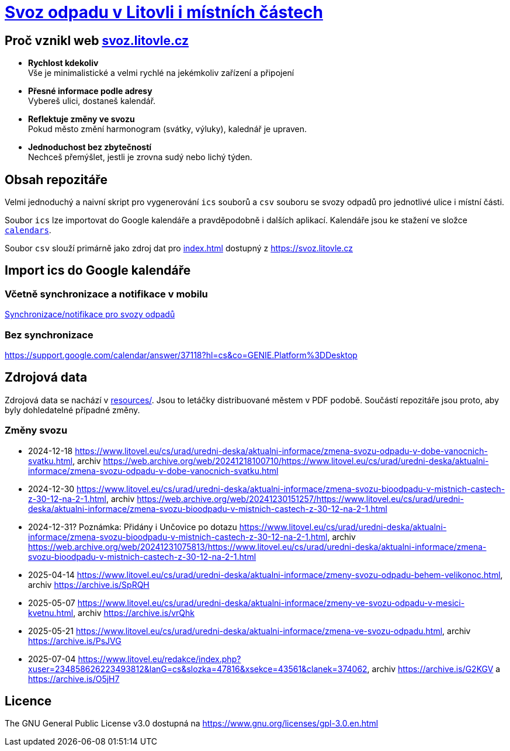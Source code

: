 = link:https://svoz.litovle.cz[Svoz odpadu v Litovli i místních částech]

== Proč vznikl web link:https://svoz.litovle.cz[svoz.litovle.cz]

* *Rychlost kdekoliv* +
Vše je minimalistické a velmi rychlé na jekémkoliv zařízení a připojení

* *Přesné informace podle adresy* +
Vybereš ulici, dostaneš kalendář.

* *Reflektuje změny ve svozu* +
Pokud město změní harmonogram (svátky, výluky), kalednář je upraven.

* *Jednoduchost bez zbytečností* +
Nechceš přemýšlet, jestli je zrovna sudý nebo lichý týden.

== Obsah repozitáře

Velmi jednoduchý a naivní skript pro vygenerování `ics` souborů a `csv` souboru se svozy odpadů pro jednotlivé ulice i místní části.

Soubor `ics` lze importovat do Google kalendáře a pravděpodobně i dalších aplikací. Kalendáře jsou ke stažení ve složce link:calendars/[`calendars`].

Soubor `csv` slouží primárně jako zdroj dat pro link:index.html[index.html] dostupný z https://svoz.litovle.cz

== Import ics do Google kalendáře

=== Včetně synchronizace a notifikace v mobilu

link:docs/synchronizace-notifikace.adoc[Synchronizace/notifikace pro svozy odpadů]

=== Bez synchronizace

https://support.google.com/calendar/answer/37118?hl=cs&co=GENIE.Platform%3DDesktop

== Zdrojová data

Zdrojová data se nachází v link:resources/[resources/]. Jsou to letáčky distribuované městem v PDF podobě. Součástí repozitáře jsou proto, aby byly dohledatelné případné změny.

=== Změny svozu

* 2024-12-18 https://www.litovel.eu/cs/urad/uredni-deska/aktualni-informace/zmena-svozu-odpadu-v-dobe-vanocnich-svatku.html, archiv https://web.archive.org/web/20241218100710/https://www.litovel.eu/cs/urad/uredni-deska/aktualni-informace/zmena-svozu-odpadu-v-dobe-vanocnich-svatku.html
* 2024-12-30 https://www.litovel.eu/cs/urad/uredni-deska/aktualni-informace/zmena-svozu-bioodpadu-v-mistnich-castech-z-30-12-na-2-1.html, archiv https://web.archive.org/web/20241230151257/https://www.litovel.eu/cs/urad/uredni-deska/aktualni-informace/zmena-svozu-bioodpadu-v-mistnich-castech-z-30-12-na-2-1.html
* 2024-12-31? Poznámka: Přidány i Unčovice po dotazu https://www.litovel.eu/cs/urad/uredni-deska/aktualni-informace/zmena-svozu-bioodpadu-v-mistnich-castech-z-30-12-na-2-1.html, archiv https://web.archive.org/web/20241231075813/https://www.litovel.eu/cs/urad/uredni-deska/aktualni-informace/zmena-svozu-bioodpadu-v-mistnich-castech-z-30-12-na-2-1.html
* 2025-04-14 https://www.litovel.eu/cs/urad/uredni-deska/aktualni-informace/zmeny-svozu-odpadu-behem-velikonoc.html, archiv https://archive.is/SpRQH
* 2025-05-07 https://www.litovel.eu/cs/urad/uredni-deska/aktualni-informace/zmeny-ve-svozu-odpadu-v-mesici-kvetnu.html, archiv https://archive.is/vrQhk
* 2025-05-21 https://www.litovel.eu/cs/urad/uredni-deska/aktualni-informace/zmena-ve-svozu-odpadu.html, archiv https://archive.is/PsJVG
* 2025-07-04 https://www.litovel.eu/redakce/index.php?xuser=234858626223493812&lanG=cs&slozka=47816&xsekce=43561&clanek=374062, archiv https://archive.is/G2KGV a https://archive.is/O5jH7

== Licence

The GNU General Public License v3.0 dostupná na https://www.gnu.org/licenses/gpl-3.0.en.html
